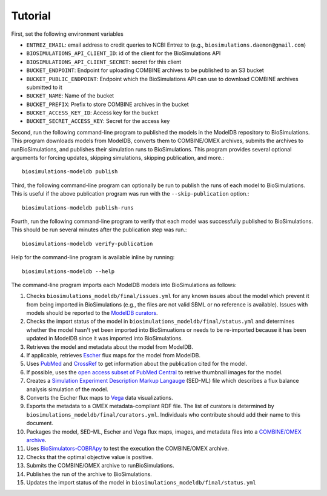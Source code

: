 Tutorial
========

First, set the following environment variables

* ``ENTREZ_EMAIL``: email address to credit queries to NCBI Entrez to (e.g., ``biosimulations.daemon@gmail.com``)
* ``BIOSIMULATIONS_API_CLIENT_ID``: id of the client for the BioSimulations API
* ``BIOSIMULATIONS_API_CLIENT_SECRET``: secret for this client
* ``BUCKET_ENDPOINT``: Endpoint for uploading COMBINE archives to be published to an S3 bucket
* ``BUCKET_PUBLIC_ENDPOINT``: Endpoint which the BioSimulations API can use to download COMBINE archives submitted to it
* ``BUCKET_NAME``: Name of the bucket
* ``BUCKET_PREFIX``: Prefix to store COMBINE archives in the bucket
* ``BUCKET_ACCESS_KEY_ID``: Access key for the bucket
* ``BUCKET_SECRET_ACCESS_KEY``: Secret for the access key

Second, run the following command-line program to published the models in the ModelDB repository to BioSimulations. This program downloads models from ModelDB, converts them to COMBINE/OMEX archives, submits the archives to runBioSimulations, and publishes their simulation runs to BioSimulations. This program provides several optional arguments for forcing updates, skipping simulations, skipping publication, and more.::

   biosimulations-modeldb publish

Third, the following command-line program can optionally be run to publish the runs of each model to BioSimulations. This is useful if the above publication program was run with the ``--skip-publication`` option.::

   biosimulations-modeldb publish-runs

Fourth, run the following command-line program to verify that each model was successfully published to BioSimulations. This should be run several minutes after the publication step was run.::

   biosimulations-modeldb verify-publication

Help for the command-line program is available inline by running::

   biosimulations-modeldb --help

The command-line program imports each ModelDB models into BioSimulations as follows:

#. Checks ``biosimulations_modeldb/final/issues.yml`` for any known issues about the model which prevent it from being imported in BioSimulations (e.g., the files are not valid SBML or no reference is available). Issues with models should be reported to the `ModelDB curators <mailto:curator@modeldb.science>`_.
#. Checks the import status of the model in ``biosimulations_modeldb/final/status.yml`` and determines whether the model hasn't yet been imported into BioSimuations or needs to be re-imported because it has been updated in ModelDB since it was imported into BioSimulations.
#. Retrieves the model and metadata about the model from ModelDB.
#. If applicable, retrieves `Escher <https://escher.github.io/>`_ flux maps for the model from ModelDB.
#. Uses `PubMed <https://pubmed.ncbi.nlm.nih.gov/>`_ and `CrossRef <https://crossref.org/>`_ to get information about the publication cited for the model.
#. If possible, uses the `open access subset of PubMed Central <https://www.ncbi.nlm.nih.gov/pmc/tools/openftlist/>`_ to retrive thumbnail images for the model.
#. Creates a `Simulation Experiment Description Markup Langauge <http://sed-ml.org/>`_ (SED-ML) file which describes a flux balance analysis simulation of the model.
#. Converts the Escher flux maps to `Vega <https://vega.github.io/vega/>`_ data visualizations.
#. Exports the metadata to a OMEX metadata-compliant RDF file. The list of curators is determined by ``biosimulations_modeldb/final/curators.yml``. Individuals who contribute should add their name to this document.
#. Packages the model, SED-ML, Escher and Vega flux maps, images, and metadata files into a `COMBINE/OMEX archive <https://combinearchive.org/>`_.
#. Uses `BioSimulators-COBRApy <https://github.com/biosimulators/Biosimulators_COBRApy>`_ to test the execution the COMBINE/OMEX archive.
#. Checks that the optimal objective value is positive.
#. Submits the COMBINE/OMEX archive to runBioSimulations.
#. Publishes the run of the archive to BioSimulations. 
#. Updates the import status of the model in ``biosimulations_modeldb/final/status.yml``
